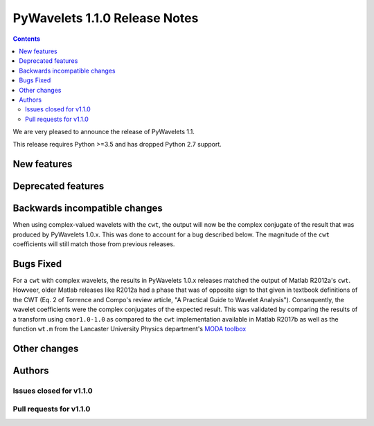 ==============================
PyWavelets 1.1.0 Release Notes
==============================

.. contents::

We are very pleased to announce the release of PyWavelets 1.1.

This release requires Python >=3.5 and has dropped Python 2.7 support.

New features
============

Deprecated features
===================

Backwards incompatible changes
==============================

When using complex-valued wavelets with the ``cwt``, the output will now be
the complex conjugate of the result that was produced by PyWavelets 1.0.x.
This was done to account for a bug described below. The magnitude of the
``cwt`` coefficients will still match those from previous releases.

Bugs Fixed
==========

For a ``cwt`` with complex wavelets, the results in PyWavelets 1.0.x releases
matched the output of Matlab R2012a's ``cwt``. Howveer, older Matlab releases
like R2012a had a phase that was of opposite sign to that given in textbook
definitions of the CWT (Eq. 2 of Torrence and Compo's review article, "A
Practical Guide to Wavelet Analysis"). Consequently, the wavelet coefficients
were the complex conjugates of the expected result. This was validated by
comparing the results of a transform using ``cmor1.0-1.0`` as compared to the
``cwt`` implementation available in Matlab R2017b as well as the function
``wt.m`` from the Lancaster University Physics department's
`MODA toolbox <https://github.com/luphysics/MODA>`_

Other changes
=============

Authors
=======

Issues closed for v1.1.0
------------------------

Pull requests for v1.1.0
------------------------

